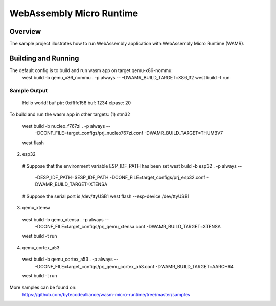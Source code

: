 .. _wasm_micro_runtime

WebAssembly Micro Runtime
#########################

Overview
********
The sample project illustrates how to run WebAssembly application with
WebAssembly Micro Runtime (WAMR).

Building and Running
********************
The default config is to build and run wasm app on target qemu-x86-nommu:
  west build -b qemu_x86_nommu . -p always -- -DWAMR_BUILD_TARGET=X86_32
  west build -t run

Sample Output
=============
  Hello world!
  buf ptr: 0xffffe158
  buf: 1234
  elpase: 20

To build and run the wasm app in other targets:
(1) stm32
  west build -b nucleo_f767zi . -p always -- \
             -DCONF_FILE=target_configs/prj_nucleo767zi.conf \
             -DWAMR_BUILD_TARGET=THUMBV7
  west flash

(2) esp32
  # Suppose that the environment variable ESP_IDF_PATH has been set
  west build -b esp32 . -p always -- \
             -DESP_IDF_PATH=$ESP_IDF_PATH \
             -DCONF_FILE=target_configs/prj_esp32.conf \
             -DWAMR_BUILD_TARGET=XTENSA
  # Suppose the serial port is /dev/ttyUSB1
  west flash --esp-device /dev/ttyUSB1

(3) qemu_xtensa
  west build -b qemu_xtensa . -p always -- \
             -DCONF_FILE=target_configs/prj_qemu_xtensa.conf \
             -DWAMR_BUILD_TARGET=XTENSA
  west build -t run

(4) qemu_cortex_a53
  west build -b qemu_cortex_a53 . -p always -- \
             -DCONF_FILE=target_configs/prj_qemu_cortex_a53.conf \
             -DWAMR_BUILD_TARGET=AARCH64
  west build -t run


More samples can be found on:
  https://github.com/bytecodealliance/wasm-micro-runtime/tree/master/samples

